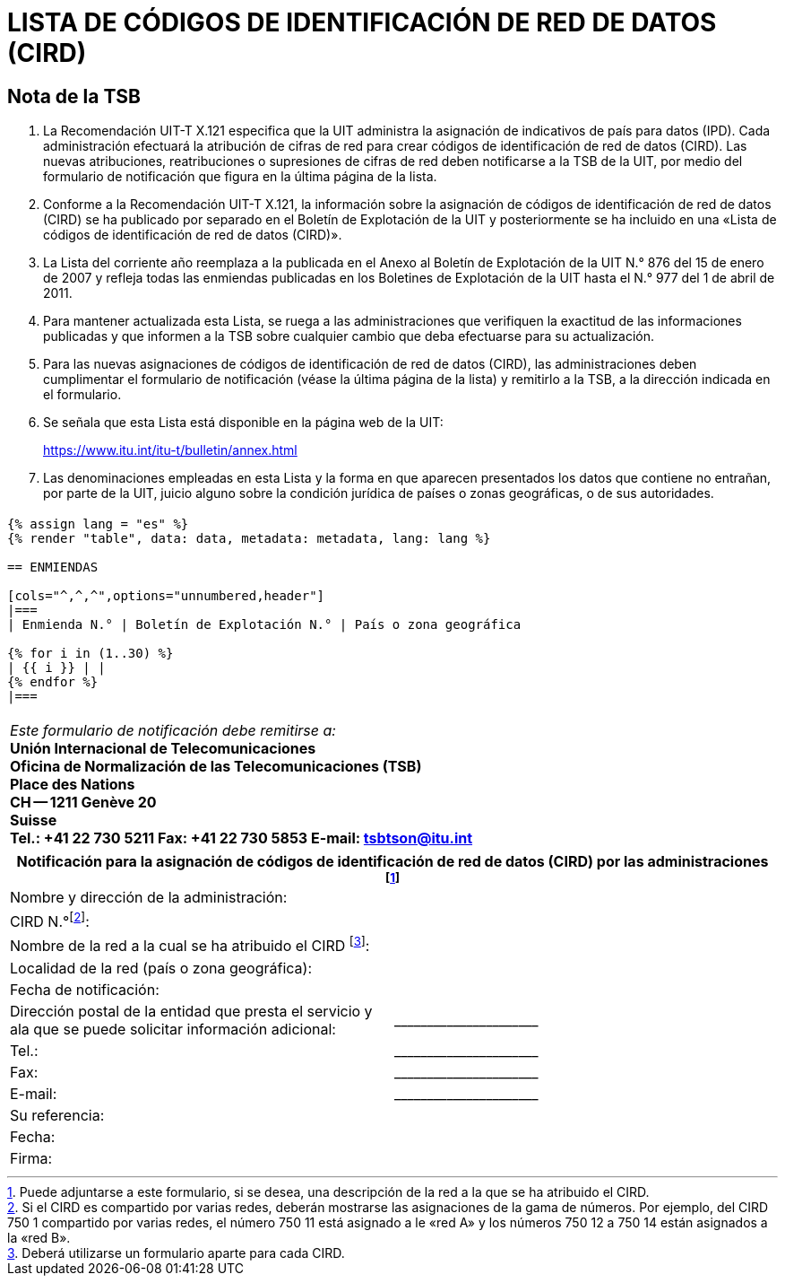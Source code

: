 = LISTA DE CÓDIGOS DE IDENTIFICACIÓN DE RED DE DATOS (CIRD)
:bureau: T
:docnumber: 977
:series: SEGÚN LA RECOMENDACIÓN UIT-T X.121 (10/2000)
:published-date: 2011-04-01
:status: in-force
:doctype: service-publication
:annex-id: No. 977
:language: es
:mn-document-class: itu
:mn-output-extensions: xml,html,pdf,doc,rxl
:local-cache-only:


[preface]
== Nota de la TSB

. La Recomendación UIT-T X.121 especifica que la UIT administra la asignación de indicativos de país para datos (IPD). Cada administración efectuará la atribución de cifras de red para crear códigos de identificación de red de datos (CIRD). Las nuevas atribuciones, reatribuciones o supresiones de cifras de red deben notificarse a la TSB de la UIT, por medio del formulario de notificación que figura en la última página de la lista.

. Conforme a la Recomendación UIT-T X.121, la información sobre la asignación de códigos de identificación de red de datos (CIRD) se ha publicado por separado en el Boletín de Explotación de la UIT y posteriormente se ha incluido en una «Lista de códigos de identificación de red de datos (CIRD)».

. La Lista del corriente año reemplaza a la publicada en el Anexo al Boletín de Explotación de la UIT N.° 876 del 15 de enero de 2007 y refleja todas las enmiendas publicadas en los Boletines de Explotación de la UIT hasta el N.° 977 del 1 de abril de 2011.

. Para mantener actualizada esta Lista, se ruega a las administraciones que verifiquen la exactitud de las informaciones publicadas y que informen a la TSB sobre cualquier cambio que deba efectuarse para su actualización.

. Para las nuevas asignaciones de códigos de identificación de red de datos (CIRD), las administraciones deben cumplimentar el formulario de notificación (véase la última página de la lista) y remitirlo a la TSB, a la dirección indicada en el formulario.

. Se señala que esta Lista está disponible en la página web de la UIT:
+
--
[align=center]
link:https://www.itu.int/itu-t/bulletin/annex.html[]
--

. Las denominaciones empleadas en esta Lista y la forma en que aparecen presentados los datos que contiene no entrañan, por parte de la UIT, juicio alguno sobre la condición jurídica de países o zonas geográficas, o de sus autoridades.


== {blank}

[data2text,data=../../datasets/977-X.121B/data.yaml,metadata=../../datasets/977-X.121B/metadata.yaml]
----
{% assign lang = "es" %}
{% render "table", data: data, metadata: metadata, lang: lang %}

== ENMIENDAS

[cols="^,^,^",options="unnumbered,header"]
|===
| Enmienda N.° | Boletín de Explotación N.° | País o zona geográfica

{% for i in (1..30) %}
| {{ i }} | |
{% endfor %}
|===
----


== {blank}

[cols="1",options="unnumbered"]
|===
a| _Este formulario de notificación debe remitirse a:_ +
*Unión Internacional de Telecomunicaciones* +
*Oficina de Normalización de las Telecomunicaciones (TSB)* +
*Place des Nations* +
*CH -- 1211 Genève 20* +
*Suisse* +
*Tel.:   +41 22 730 5211     Fax:   +41 22 730 5853     E-mail:   tsbtson@itu.int*

|===


[cols="2",options="unnumbered"]
|===
2+^.^h| Notificación para la asignación de códigos de identificación de red de datos (CIRD) por las administraciones {blank}footnote:[Puede adjuntarse a este formulario, si se desea, una descripción de la red a la que se ha atribuido el CIRD.]

| Nombre y dirección de la administración: |
| CIRD N.°{blank}footnote:[Si el CIRD es compartido por varias redes, deberán mostrarse las asignaciones de la gama de números. Por ejemplo, del CIRD 750 1 compartido por varias redes, el número 750 11 está asignado a le «red A» y los números 750 12 a 750 14 están asignados a la «red B».]: |
| Nombre de la red a la cual se ha atribuido el CIRD {blank}footnote:[Deberá utilizarse un formulario aparte para cada CIRD.]: |
| Localidad de la red (país o zona geográfica): |
| Fecha de notificación: |
| Dirección postal de la entidad que presta el servicio y ala que se puede solicitar información adicional: | \_\____\__\_____\______\____

| Tel.: | \_\____\__\_____\______\____
| Fax: | \_\____\__\_____\______\____
| E-mail: | \_\____\__\_____\______\____

| Su referencia: |
| Fecha: |
| Firma: |
|===

